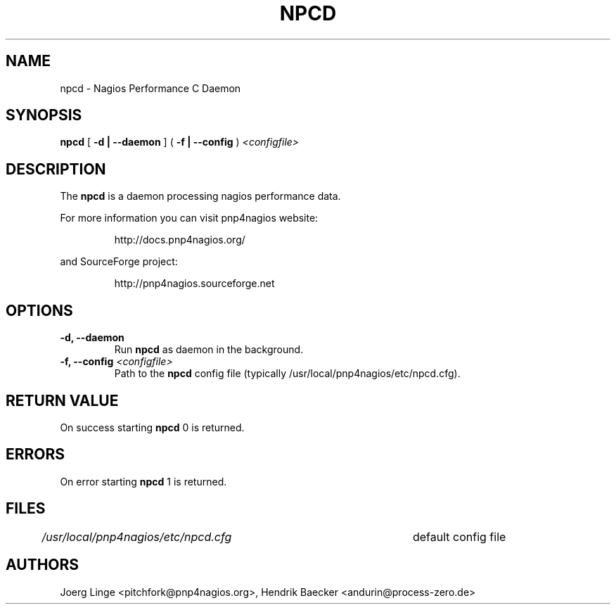 .\" In .TH, FOO should be all caps, SECTION should be 1-8, maybe w/ subsection
.\" other parms are allowed: see man(7), man(1)
.\"
.\" This template provided by Tom Christiansen <tchrist@jhereg.perl.com>.
.\" 
.TH NPCD 8
.SH NAME
npcd \- Nagios Performance C Daemon
.SH SYNOPSIS
\fBnpcd\fR [ \fB\-d | \--daemon\fR ] ( \fB\-f | \--config\fR ) \fI<configfile>
.SH DESCRIPTION
The \fBnpcd\fR is a daemon processing nagios performance data.
.PP
For more information you can visit pnp4nagios website:
.IP
http://docs.pnp4nagios.org/
.PP
and SourceForge project:
.IP
http://pnp4nagios.sourceforge.net
.SH OPTIONS
.TP
\fB\-d, \--daemon
Run \fBnpcd\fR as daemon in the background.
.TP
\fB\-f, \--config\fR \fI<configfile>
Path to the \fBnpcd\fR config file (typically /usr/local/pnp4nagios/etc/npcd.cfg).
.SH "RETURN VALUE"
On success starting \fBnpcd\fR 0 is returned.
.SH ERRORS
On error starting \fBnpcd\fR 1 is returned.
.SH FILES
.br
.nf
\fI/usr/local/pnp4nagios/etc/npcd.cfg\fR	default config file
.SH AUTHORS
Joerg Linge <pitchfork@pnp4nagios.org>, 
Hendrik Baecker <andurin@process-zero.de>
